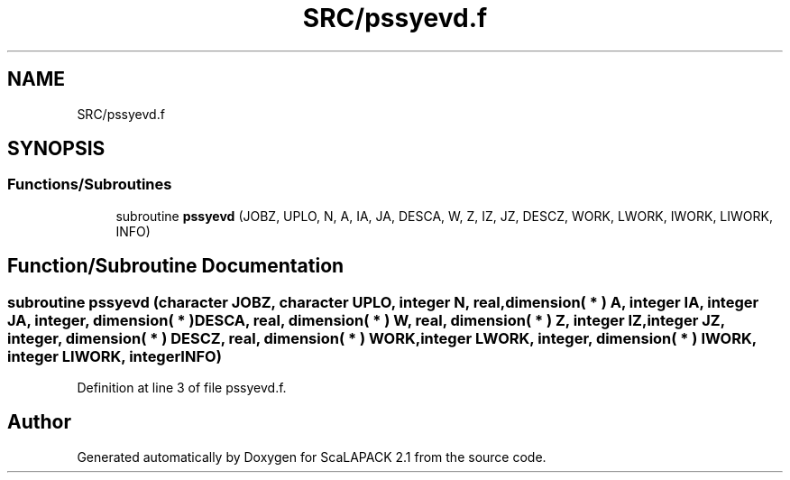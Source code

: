 .TH "SRC/pssyevd.f" 3 "Sat Nov 16 2019" "Version 2.1" "ScaLAPACK 2.1" \" -*- nroff -*-
.ad l
.nh
.SH NAME
SRC/pssyevd.f
.SH SYNOPSIS
.br
.PP
.SS "Functions/Subroutines"

.in +1c
.ti -1c
.RI "subroutine \fBpssyevd\fP (JOBZ, UPLO, N, A, IA, JA, DESCA, W, Z, IZ, JZ, DESCZ, WORK, LWORK, IWORK, LIWORK, INFO)"
.br
.in -1c
.SH "Function/Subroutine Documentation"
.PP 
.SS "subroutine pssyevd (character JOBZ, character UPLO, integer N, real, dimension( * ) A, integer IA, integer JA, integer, dimension( * ) DESCA, real, dimension( * ) W, real, dimension( * ) Z, integer IZ, integer JZ, integer, dimension( * ) DESCZ, real, dimension( * ) WORK, integer LWORK, integer, dimension( * ) IWORK, integer LIWORK, integer INFO)"

.PP
Definition at line 3 of file pssyevd\&.f\&.
.SH "Author"
.PP 
Generated automatically by Doxygen for ScaLAPACK 2\&.1 from the source code\&.
